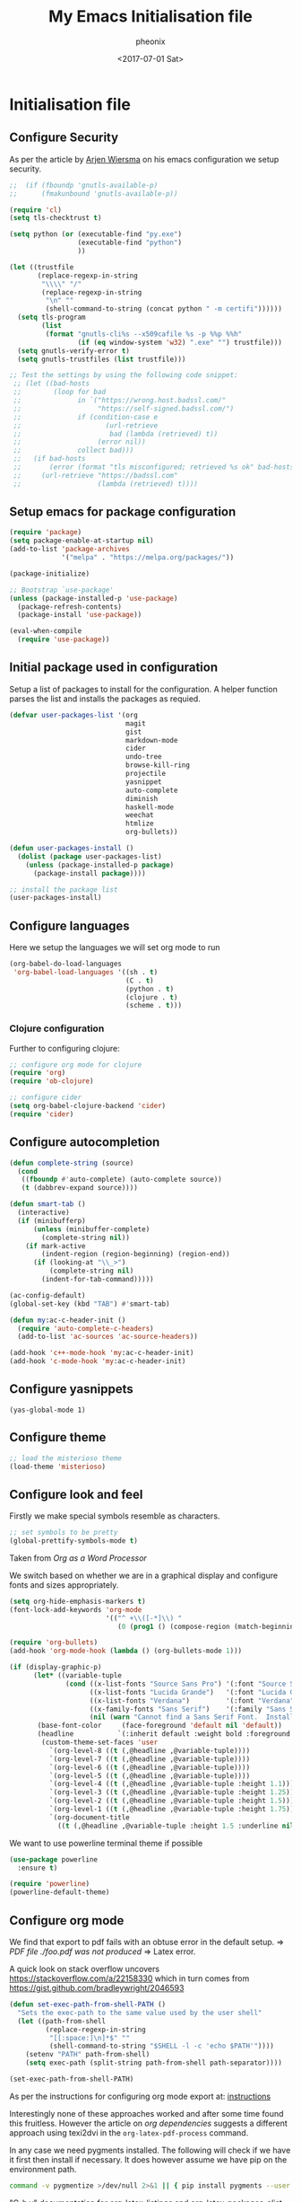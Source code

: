 #+TITLE: My Emacs Initialisation file
#+DATE: <2017-07-01 Sat>
#+AUTHOR: pheonix
#+EMAIL: engineer@ghost
#+OPTIONS: ':nil *:t -:t ::t <:t H:3 \n:nil ^:t arch:headline
#+OPTIONS: author:t c:nil creator:comment d:(not "LOGBOOK") date:t
#+OPTIONS: e:t email:nil f:t inline:t num:t p:nil pri:nil stat:t
#+OPTIONS: tags:t tasks:t tex:t timestamp:t toc:nil todo:t |:t
#+CREATOR: Emacs 25.2.1 (Org mode 8.2.10)
#+DESCRIPTION:
#+EXCLUDE_TAGS: noexport
#+KEYWORDS:
#+LANGUAGE: en
#+SELECT_TAGS: export
* Initialisation file
** Configure Security

As per the article by [[https://gitlab.com/buildfunthings/emacs-config/blob/master/loader.org][Arjen Wiersma]] on his emacs configuration we setup security.

#+BEGIN_SRC emacs-lisp
  ;;  (if (fboundp 'gnutls-available-p)
  ;;      (fmakunbound 'gnutls-available-p))

  (require 'cl)
  (setq tls-checktrust t)

  (setq python (or (executable-find "py.exe")
                   (executable-find "python")
                   ))

  (let ((trustfile
         (replace-regexp-in-string
          "\\\\" "/"
          (replace-regexp-in-string
           "\n" ""
           (shell-command-to-string (concat python " -m certifi"))))))
    (setq tls-program
          (list
           (format "gnutls-cli%s --x509cafile %s -p %%p %%h"
                   (if (eq window-system 'w32) ".exe" "") trustfile)))
    (setq gnutls-verify-error t)
    (setq gnutls-trustfiles (list trustfile)))

  ;; Test the settings by using the following code snippet:
   ;; (let ((bad-hosts
   ;;        (loop for bad
   ;;              in `("https://wrong.host.badssl.com/"
   ;;                   "https://self-signed.badssl.com/")
   ;;              if (condition-case e
   ;;                     (url-retrieve
   ;;                      bad (lambda (retrieved) t))
   ;;                   (error nil))
   ;;              collect bad)))
   ;;   (if bad-hosts
   ;;       (error (format "tls misconfigured; retrieved %s ok" bad-hosts))
   ;;     (url-retrieve "https://badssl.com"
   ;;                   (lambda (retrieved) t))))
#+END_SRC
** Setup emacs for package configuration

#+BEGIN_SRC emacs-lisp
  (require 'package)
  (setq package-enable-at-startup nil)
  (add-to-list 'package-archives
               '("melpa" . "https://melpa.org/packages/"))

  (package-initialize)

  ;; Bootstrap `use-package'
  (unless (package-installed-p 'use-package)
    (package-refresh-contents)
    (package-install 'use-package))

  (eval-when-compile
    (require 'use-package))
#+END_SRC

** Initial package used in configuration

Setup a list of packages to install for the configuration.
A helper function parses the list and installs the packages as requied.

#+BEGIN_SRC emacs-lisp
  (defvar user-packages-list '(org
                               magit
                               gist
                               markdown-mode
                               cider
                               undo-tree
                               browse-kill-ring
                               projectile
                               yasnippet
                               auto-complete
                               diminish
                               haskell-mode
                               weechat
                               htmlize
                               org-bullets))

  (defun user-packages-install ()
    (dolist (package user-packages-list)
      (unless (package-installed-p package)
        (package-install package))))

  ;; install the package list
  (user-packages-install)
#+END_SRC

** Configure languages

Here we setup the languages we will set org mode to run
#+BEGIN_SRC emacs-lisp
  (org-babel-do-load-languages
   'org-babel-load-languages '((sh . t)
                               (C . t)
                               (python . t)
                               (clojure . t)
                               (scheme . t)))
#+END_SRC

*** Clojure configuration

Further to configuring clojure:

#+BEGIN_SRC emacs-lisp
  ;; configure org mode for clojure
  (require 'org)
  (require 'ob-clojure)

  ;; configure cider
  (setq org-babel-clojure-backend 'cider)
  (require 'cider)
#+END_SRC

** Configure autocompletion
#+BEGIN_SRC emacs-lisp
  (defun complete-string (source)
    (cond
     ((fboundp #'auto-complete) (auto-complete source))
     (t (dabbrev-expand source))))

  (defun smart-tab ()
    (interactive)
    (if (minibufferp)
        (unless (minibuffer-complete)
          (complete-string nil))
      (if mark-active
          (indent-region (region-beginning) (region-end))
        (if (looking-at "\\_>")
            (complete-string nil)
          (indent-for-tab-command)))))

  (ac-config-default)
  (global-set-key (kbd "TAB") #'smart-tab)

  (defun my:ac-c-header-init ()
    (require 'auto-complete-c-headers)
    (add-to-list 'ac-sources 'ac-source-headers))

  (add-hook 'c++-mode-hook 'my:ac-c-header-init)
  (add-hook 'c-mode-hook 'my:ac-c-header-init)
#+END_SRC
** Configure yasnippets
#+BEGIN_SRC elisp
  (yas-global-mode 1)
#+END_SRC
** Configure theme

#+BEGIN_SRC emacs-lisp
  ;; load the misterioso theme
  (load-theme 'misterioso)
#+END_SRC
   
** Configure look and feel

Firstly we make special symbols resemble as characters.

#+BEGIN_SRC emacs-lisp
  ;; set symbols to be pretty
  (global-prettify-symbols-mode t)
#+END_SRC

Taken from [["http://howardism.org/Technical/Emacs/orgmode-wordprocessor.html"][Org as a Word Processor]]

We switch based on whether we are in a graphical display and configure fonts and sizes appropriately.

#+BEGIN_SRC emacs-lisp
  (setq org-hide-emphasis-markers t)
  (font-lock-add-keywords 'org-mode
                          '(("^ +\\([-*]\\) "
                             (0 (prog1 () (compose-region (match-beginning 1) (match-end 1) "•"))))))

  (require 'org-bullets)
  (add-hook 'org-mode-hook (lambda () (org-bullets-mode 1)))

  (if (display-graphic-p)
        (let* ((variable-tuple
                (cond ((x-list-fonts "Source Sans Pro") '(:font "Source Sans Pro"))
                      ((x-list-fonts "Lucida Grande")   '(:font "Lucida Grande"))
                      ((x-list-fonts "Verdana")         '(:font "Verdana"))
                      ((x-family-fonts "Sans Serif")    '(:family "Sans Serif"))
                      (nil (warn "Cannot find a Sans Serif Font.  Install Source Sans Pro."))))
         (base-font-color     (face-foreground 'default nil 'default))
         (headline           `(:inherit default :weight bold :foreground ,base-font-color)))
          (custom-theme-set-faces 'user
            `(org-level-8 ((t (,@headline ,@variable-tuple))))
            `(org-level-7 ((t (,@headline ,@variable-tuple))))
            `(org-level-6 ((t (,@headline ,@variable-tuple))))
            `(org-level-5 ((t (,@headline ,@variable-tuple))))
            `(org-level-4 ((t (,@headline ,@variable-tuple :height 1.1))))
            `(org-level-3 ((t (,@headline ,@variable-tuple :height 1.25))))
            `(org-level-2 ((t (,@headline ,@variable-tuple :height 1.5))))
            `(org-level-1 ((t (,@headline ,@variable-tuple :height 1.75))))
            `(org-document-title
              ((t (,@headline ,@variable-tuple :height 1.5 :underline nil)))))))
#+END_SRC

We want to use powerline terminal theme if possible

#+BEGIN_SRC emacs-lisp
  (use-package powerline
    :ensure t)

  (require 'powerline)
  (powerline-default-theme)

#+END_SRC

** Configure org mode
   
We find that export to pdf fails with an obtuse error in the default setup.
	=> /PDF file ./foo.pdf was not produced/
	=> Latex error.

A quick look on stack overflow uncovers https://stackoverflow.com/a/22158330
which in turn comes from https://gist.github.com/bradleywright/2046593

#+BEGIN_SRC emacs-lisp
  (defun set-exec-path-from-shell-PATH ()
    "Sets the exec-path to the same value used by the user shell"
    (let ((path-from-shell
           (replace-regexp-in-string
            "[[:space:]\n]*$" ""
            (shell-command-to-string "$SHELL -l -c 'echo $PATH'"))))
      (setenv "PATH" path-from-shell)
      (setq exec-path (split-string path-from-shell path-separator))))

  (set-exec-path-from-shell-PATH)
#+END_SRC

As per the instructions for configuring org mode export at: [[https://joat-programmer.blogspot.com.au/2013/07/org-mode-version-8-and-pdf-export-with.html][instructions]]

Interestingly none of these approaches worked and after some time found this fruitless.
However the article on [[orgmode.org/worg/org-dependencies.html][org dependencies]] suggests a different approach using texi2dvi in the 
=org-latex-pdf-process= command.

In any case we need pygments installed. The following will check if we have it first 
then install if necessary. It does however assume we have pip on the environment path.

#+BEGIN_SRC sh
  command -v pygmentize >/dev/null 2>&1 || { pip install pygments --user }
#+END_SRC

"C-h v" documentation for org-latex-listings and org-latex-packages-alist describe the 
following concepts also, the last two lines diverge and comes from the instructions 
discussed above in [[org dependencies]].

#+BEGIN_SRC emacs-lisp
  (require 'ox-latex)
  (add-to-list 'org-latex-packages-alist '("" "minted"))
  (setq org-latex-listings 'minted)
  (setq org-latex-pdf-process '("texi2dvi --pdf %f"))
  (setenv "PDFLATEX" "pdflatex --shell-escape")
#+END_SRC

Now lets configure org modes syntax highlighting, fonts and layout.
#+BEGIN_SRC emacs-lisp
  (setq org-src-fontify-natively t)
#+END_SRC

New versions of org mode require the path manipulation for correct export to PDF files
#+BEGIN_SRC elisp
  (defun set-exec-path-from-shell-PATH ()
    "Sets the exec-path to the same value used by the user shell"
    (let ((path-from-shell
           (replace-regexp-in-string
            "[[:space:]\n]*$" ""
            (shell-command-to-string "$SHELL -l -c 'echo $PATH'"))))
      (setenv "PATH" path-from-shell)
      (setq exec-path (split-string path-from-shell path-separator))))

  (set-exec-path-from-shell-PATH)
#+END_SRC

** Default startup buffer

TODO fixme -- create a startup buffer

** ERC Configuration

Here we configure the ERC client for IRC chat

#+BEGIN_SRC emacs-lisp
  ;; (load "~/.emacs.d/.ercrc.el")
#+END_SRC

* Ancillary

** GDB Debugging configuration

#+BEGIN_SRC emacs-lisp
  (setq gdb-many-windows 1
        gdb-show-main 1)
#+END_SRC
** Miscellaneous Stuff

Borrowing some more misc stuff from [[view-source:https://gitlab.com/buildfunthings/emacs-config/blob/master/loader.org][Arjen Wiersma]].

#+BEGIN_SRC emacs-lisp
  ;; Custom binding for magit-status
  (use-package magit
    :config
    (global-set-key (kbd "C-c m") 'magit-status))

  ;; don't show the startup message
  (setq inhibit-startup-message t)

  ;; turn on line numbers
  ;; (global-linum-mode)

  (defun iwb ()
    "indent whole buffer"
    (interactive)
    (delete-trailing-whitespace)
    (indent-region (point-min) (point-max) nil)
    (untabify (point-min) (point-max)))

  ;; add a nice way to indent a buffer and clean up trailing whitespace
  (global-set-key (kbd "C-c n") 'iwb)

  ;; turn on parenthesis pair matching
  (electric-pair-mode t)
#+END_SRC
